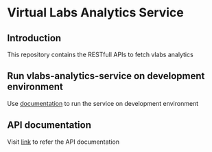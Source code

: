 * Virtual Labs Analytics Service
** Introduction
   This repository contains the RESTfull APIs to fetch vlabs analytics
** Run vlabs-analytics-service on development environment
   Use [[https://github.com/vlead/vlabs-analytics-service/blob/analytics-apis/src/deployment/index.org#run-vlabs-analytics-serevice-on-development-environment][documentation]] to run the service on development environment
** API documentation
   Visit [[https://github.com/vlead/vlabs-analytics-service/blob/analytics-apis/src/runtime/rest/api.org#rest-api][link]] to refer the API documentation
